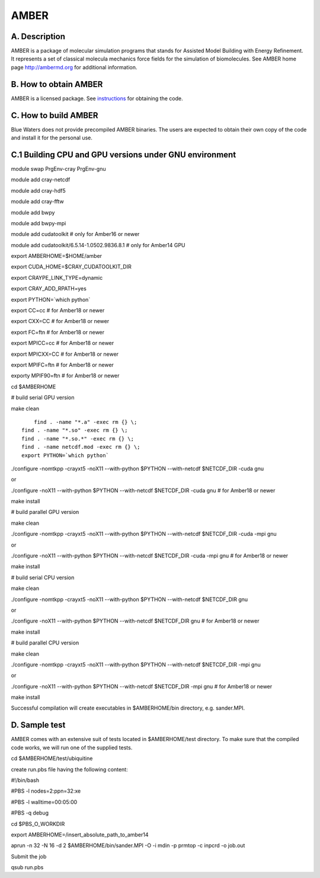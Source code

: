 AMBER
=====

A. Description
~~~~~~~~~~~~~~

AMBER is a package of molecular simulation programs that stands for
Assisted Model Building with Energy Refinement. It represents a set of
classical molecula mechanics force fields for the simulation of
biomolecules. See AMBER home page http://ambermd.org for additional
information.

B. How to obtain AMBER
~~~~~~~~~~~~~~~~~~~~~~

AMBER is a licensed package. See
`instructions <http://ambermd.org/#obtain>`__ for obtaining the code.

C. How to build AMBER
~~~~~~~~~~~~~~~~~~~~~

Blue Waters does not provide precompiled AMBER binaries. The users are
expected to obtain their own copy of the code and install it for the
personal use.

C.1 Building CPU and GPU versions under GNU environment
~~~~~~~~~~~~~~~~~~~~~~~~~~~~~~~~~~~~~~~~~~~~~~~~~~~~~~~

module swap PrgEnv-cray PrgEnv-gnu

module add cray-netcdf

module add cray-hdf5

module add cray-fftw

module add bwpy

module add bwpy-mpi

module add cudatoolkit # only for Amber16 or newer

module add cudatoolkit/6.5.14-1.0502.9836.8.1 # only for Amber14 GPU

export AMBERHOME=$HOME/amber

export CUDA_HOME=$CRAY_CUDATOOLKIT_DIR

export CRAYPE_LINK_TYPE=dynamic

export CRAY_ADD_RPATH=yes

export PYTHON=`which python\`

export CC=cc # for Amber18 or newer

export CXX=CC # for Amber18 or newer

export FC=ftn # for Amber18 or newer

export MPICC=cc # for Amber18 or newer

export MPICXX=CC # for Amber18 or newer

export MPIFC=ftn # for Amber18 or newer

exporty MPIF90=ftn # for Amber18 or newer

cd $AMBERHOME

# build serial GPU version

make clean

::

       find . -name "*.a" -exec rm {} \;
   find . -name "*.so" -exec rm {} \;
   find . -name "*.so.*" -exec rm {} \;
   find . -name netcdf.mod -exec rm {} \;
   export PYTHON=`which python`


./configure -nomtkpp -crayxt5 -noX11 --with-python $PYTHON --with-netcdf
$NETCDF_DIR -cuda gnu

or

./configure -noX11 --with-python $PYTHON --with-netcdf $NETCDF_DIR -cuda
gnu # for Amber18 or newer

make install

# build parallel GPU version

make clean

./configure -nomtkpp -crayxt5 -noX11 --with-python $PYTHON --with-netcdf
$NETCDF_DIR -cuda -mpi gnu

or

./configure -noX11 --with-python $PYTHON --with-netcdf $NETCDF_DIR -cuda
-mpi gnu # for Amber18 or newer

make install

# build serial CPU version

make clean

./configure -nomtkpp -crayxt5 -noX11 --with-python $PYTHON --with-netcdf
$NETCDF_DIR gnu

or

./configure -noX11 --with-python $PYTHON --with-netcdf $NETCDF_DIR gnu #
for Amber18 or newer

make install

# build parallel CPU version

make clean

./configure -nomtkpp -crayxt5 -noX11 --with-python $PYTHON --with-netcdf
$NETCDF_DIR -mpi gnu

or

./configure -noX11 --with-python $PYTHON --with-netcdf $NETCDF_DIR -mpi
gnu # for Amber18 or newer

make install

Successful compilation will create executables in $AMBERHOME/bin
directory, e.g. sander.MPI.

D. Sample test
~~~~~~~~~~~~~~

AMBER comes with an extensive suit of tests located in $AMBERHOME/test
directory. To make sure that the compiled code works, we will run one of
the supplied tests.

cd $AMBERHOME/test/ubiquitine

create run.pbs file having the following content:

#!/bin/bash

#PBS -l nodes=2:ppn=32:xe

#PBS -l walltime=00:05:00

#PBS -q debug

cd $PBS_O_WORKDIR

export AMBERHOME=/insert_absolute_path_to_amber14

aprun -n 32 -N 16 -d 2 $AMBERHOME/bin/sander.MPI -O -i mdin -p prmtop -c
inpcrd -o job.out

Submit the job

qsub run.pbs
